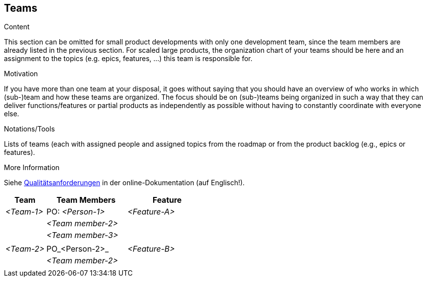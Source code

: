 [[section-teams]]
== Teams

[role="req42help"]
****
.Content
This section can be omitted for small product developments with only one development team, since the team members are already listed in the previous section.  For scaled large products, the organization chart of your teams should be here and an assignment to the topics (e.g. epics, features, ...) this team is responsible for.

.Motivation
If you have more than one team at your disposal, it goes without saying that you should have an overview of who works in which (sub-)team and how these teams are organized. 
The focus should be on (sub-)teams being organized in such a way that they can deliver functions/features or partial products as independently as possible without having to constantly coordinate with everyone else. 

.Notations/Tools
Lists of teams (each with assigned people and assigned topics from the roadmap or from the product backlog (e.g., epics or features).

.More Information

Siehe https://docs.arc42.org/section-10/[Qualitätsanforderungen] in der online-Dokumentation (auf Englisch!).

****

[cols="1,2,2" options="header"]
|===
|Team |Team Members |Feature  
| _<Team-1>_ |PO: _<Person-1>_ | _<Feature-A>_ 
|            | _<Team member-2>_|      
|            | _<Team member-3>_| 
|            |                  | 
| _<Team-2>_ |PO_<Person-2>_ | _<Feature-B>_ 
|            | _<Team member-2>_| 
|            |             |             |
|===